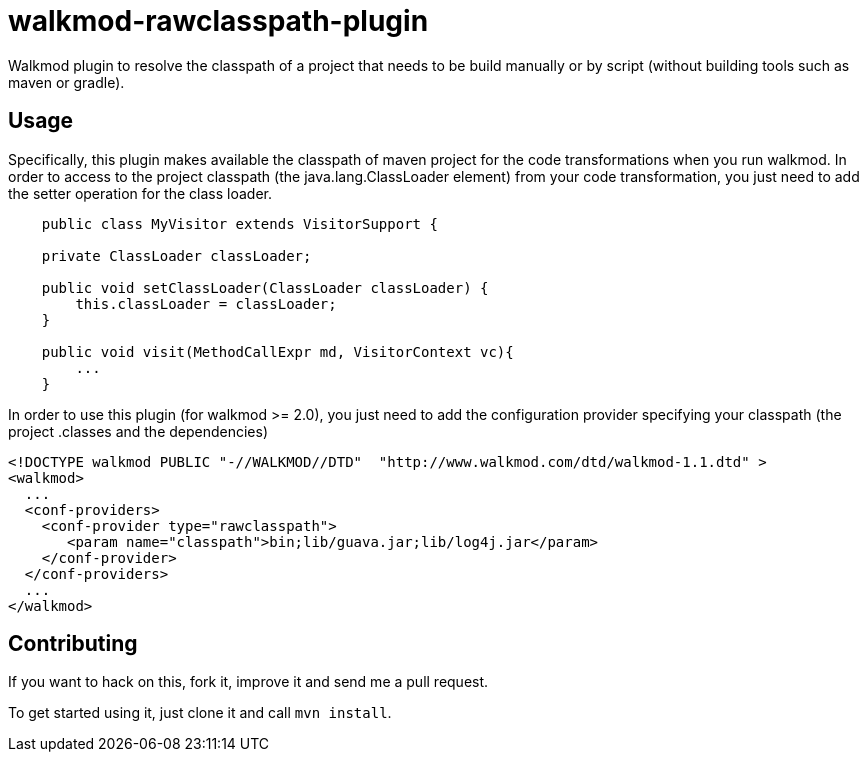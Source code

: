 walkmod-rawclasspath-plugin
===========================

Walkmod plugin to resolve the classpath of a project that needs to be build manually or by script (without building tools such as maven or gradle).  

== Usage 

Specifically, this plugin makes available the classpath of maven project for the code transformations when you run walkmod. In order to access to the project classpath (the java.lang.ClassLoader element) from your code transformation, you just need to add
the setter operation for the class loader.
```java
    public class MyVisitor extends VisitorSupport {

    private ClassLoader classLoader;

    public void setClassLoader(ClassLoader classLoader) {
        this.classLoader = classLoader;
    }
	
    public void visit(MethodCallExpr md, VisitorContext vc){
        ...
    }
```

In order to use this plugin (for walkmod >= 2.0), you just need to add the configuration provider specifying your classpath (the project .classes and the dependencies)

```XML
<!DOCTYPE walkmod PUBLIC "-//WALKMOD//DTD"  "http://www.walkmod.com/dtd/walkmod-1.1.dtd" >
<walkmod>
  ...
  <conf-providers>
    <conf-provider type="rawclasspath">
       <param name="classpath">bin;lib/guava.jar;lib/log4j.jar</param>
    </conf-provider>
  </conf-providers>
  ...
</walkmod>
```

== Contributing

If you want to hack on this, fork it, improve it and send me a pull request.

To get started using it, just clone it and call `mvn install`. 


